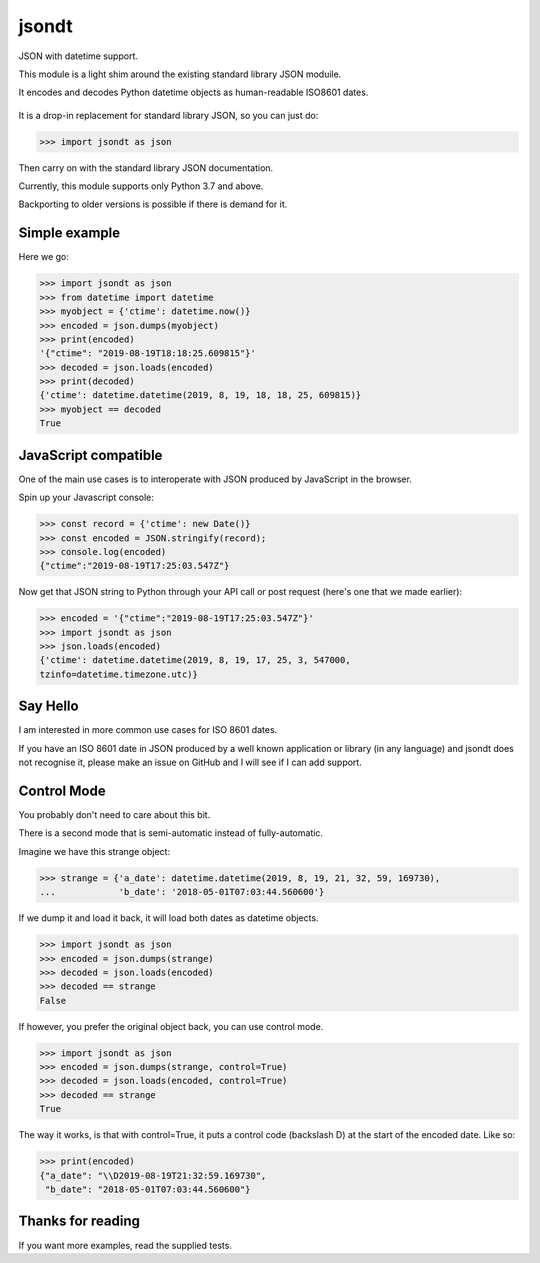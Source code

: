 jsondt
======

JSON with datetime support.

This module is a light shim around the existing standard library JSON moduile.

It encodes and decodes Python datetime objects as human-readable ISO8601 dates.

    .. image:: https://raw.githubusercontent.com/zeth/jsondt/master/iso8601.jpg

It is a drop-in replacement for standard library JSON, so you can just do:

>>> import jsondt as json

Then carry on with the standard library JSON documentation.

Currently, this module supports only Python 3.7 and above.

Backporting to older versions is possible if there is demand for it.

Simple example
--------------

Here we go:

>>> import jsondt as json
>>> from datetime import datetime
>>> myobject = {'ctime': datetime.now()}
>>> encoded = json.dumps(myobject)
>>> print(encoded)
'{"ctime": "2019-08-19T18:18:25.609815"}'
>>> decoded = json.loads(encoded)
>>> print(decoded)
{'ctime': datetime.datetime(2019, 8, 19, 18, 18, 25, 609815)}
>>> myobject == decoded
True

JavaScript compatible
---------------------

One of the main use cases is to interoperate with JSON produced by
JavaScript in the browser.

Spin up your Javascript console:

>>> const record = {'ctime': new Date()}
>>> const encoded = JSON.stringify(record);
>>> console.log(encoded)
{"ctime":"2019-08-19T17:25:03.547Z"}

Now get that JSON string to Python through your API call or post request
(here's one that we made earlier):

>>> encoded = '{"ctime":"2019-08-19T17:25:03.547Z"}'
>>> import jsondt as json
>>> json.loads(encoded)
{'ctime': datetime.datetime(2019, 8, 19, 17, 25, 3, 547000,
tzinfo=datetime.timezone.utc)}

Say Hello
---------

I am interested in more common use cases for ISO 8601 dates.

If you have an ISO 8601 date in JSON produced by a well known application
or library (in any language) and jsondt does not recognise it, please make
an issue on GitHub and I will see if I can add support.

Control Mode
------------

You probably don't need to care about this bit.

There is a second mode that is semi-automatic instead of fully-automatic.

Imagine we have this strange object:

>>> strange = {'a_date': datetime.datetime(2019, 8, 19, 21, 32, 59, 169730),
...            'b_date': '2018-05-01T07:03:44.560600'}

If we dump it and load it back, it will load both dates as datetime objects.

>>> import jsondt as json
>>> encoded = json.dumps(strange)
>>> decoded = json.loads(encoded)
>>> decoded == strange
False

If however, you prefer the original object back, you can use control mode.

>>> import jsondt as json
>>> encoded = json.dumps(strange, control=True)
>>> decoded = json.loads(encoded, control=True)
>>> decoded == strange
True

The way it works, is that with control=True, it puts a control code
(backslash D) at the start of the encoded date. Like so:

>>> print(encoded)
{"a_date": "\\D2019-08-19T21:32:59.169730",
 "b_date": "2018-05-01T07:03:44.560600"}

Thanks for reading
------------------

If you want more examples, read the supplied tests.
